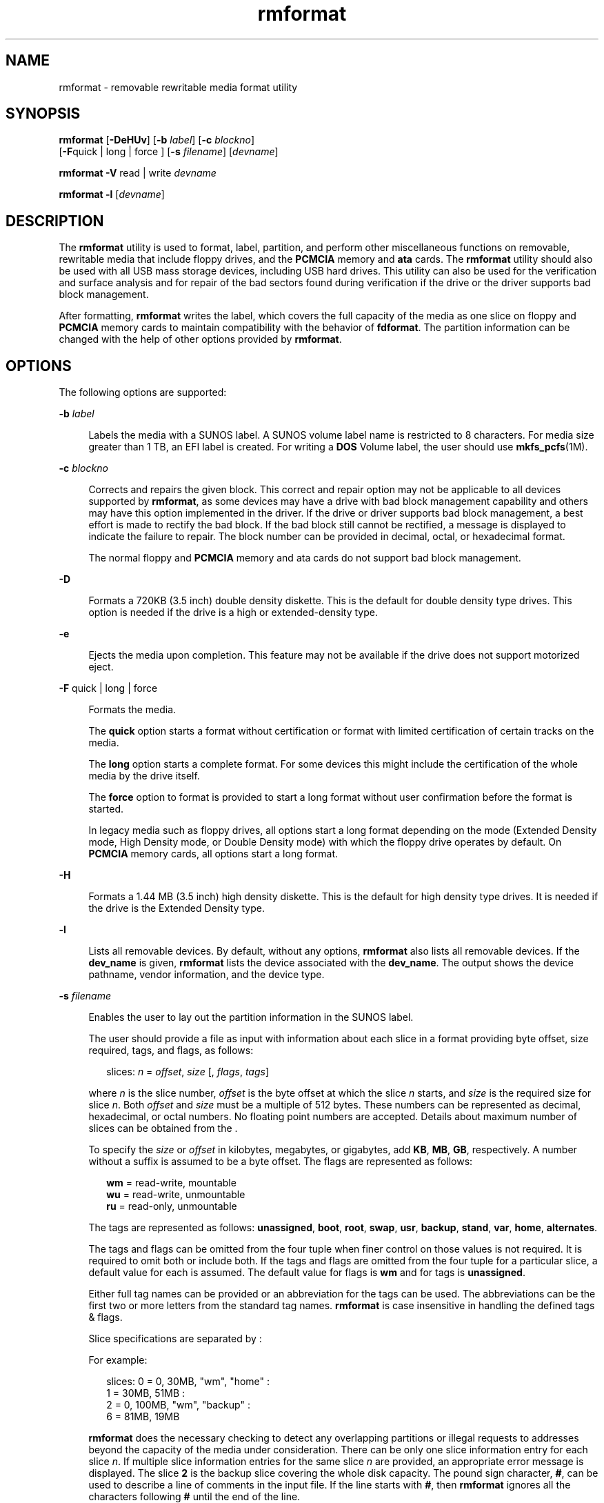 '\" te
.\" CDDL HEADER START
.\"
.\" The contents of this file are subject to the terms of the
.\" Common Development and Distribution License (the "License").  
.\" You may not use this file except in compliance with the License.
.\"
.\" You can obtain a copy of the license at usr/src/OPENSOLARIS.LICENSE
.\" or http://www.opensolaris.org/os/licensing.
.\" See the License for the specific language governing permissions
.\" and limitations under the License.
.\"
.\" When distributing Covered Code, include this CDDL HEADER in each
.\" file and include the License file at usr/src/OPENSOLARIS.LICENSE.
.\" If applicable, add the following below this CDDL HEADER, with the
.\" fields enclosed by brackets "[]" replaced with your own identifying
.\" information: Portions Copyright [yyyy] [name of copyright owner]
.\"
.\" CDDL HEADER END
.\" Copyright (c) 2005, Sun Microsystems, Inc. All Rights Reserved.
.TH rmformat 1 "28 Feb 2007" "SunOS 5.11" "User Commands"
.SH NAME
rmformat \- removable rewritable media format utility
.SH SYNOPSIS
.LP
.nf
\fBrmformat\fR [\fB-DeHUv\fR] [\fB-b\fR \fIlabel\fR] [\fB-c\fR \fIblockno\fR] 
    [\fB-F\fRquick | long | force ] [\fB-s\fR \fIfilename\fR] [\fIdevname\fR]
.fi

.LP
.nf
\fBrmformat\fR \fB-V\fR read | write \fIdevname\fR
.fi

.LP
.nf
\fBrmformat\fR \fB-l\fR [\fIdevname\fR]
.fi

.SH DESCRIPTION
.LP
The \fBrmformat\fR utility is used to format, label, partition, and perform other miscellaneous functions on removable, rewritable media that include floppy drives, and the \fBPCMCIA\fR memory and \fBata\fR cards. The \fBrmformat\fR utility should
also be  used with all USB mass storage devices, including USB hard drives. This utility can also be used for the verification and surface analysis and for repair of the bad sectors found during verification if the drive or the driver supports bad block management.
.LP
After formatting, \fBrmformat\fR writes the label, which covers the full capacity of the media as one slice on floppy and \fBPCMCIA\fR memory cards to maintain compatibility with the behavior of \fBfdformat\fR. The partition information can be changed with
the help of other options provided by \fBrmformat\fR.
.SH OPTIONS
.LP
The following options are supported:
.sp
.ne 2
.mk
.na
\fB\fB-b\fR \fIlabel\fR\fR
.ad
.sp .6
.RS 4n
Labels the media with a SUNOS label. A SUNOS volume label name is restricted to 8 characters. For media size greater than 1 TB, an EFI label is created. For writing a \fBDOS\fR Volume label, the
user should use \fBmkfs_pcfs\fR(1M).
.RE

.sp
.ne 2
.mk
.na
\fB\fB-c\fR \fIblockno\fR\fR
.ad
.sp .6
.RS 4n
Corrects and repairs the given block. This correct and repair option may not be applicable to all devices supported by \fBrmformat\fR, as some devices may have a drive with bad block management
capability and others may have this option implemented in the driver. If the drive or driver supports bad block management, a best effort is made to rectify the bad block. If the bad block still cannot be rectified, a message is displayed to indicate the failure to repair. The block number can be provided
in decimal, octal, or hexadecimal format.
.sp
The normal floppy and \fBPCMCIA\fR memory and ata cards do not support bad block management.
.RE

.sp
.ne 2
.mk
.na
\fB\fB-D\fR\fR
.ad
.sp .6
.RS 4n
Formats a 720KB (3.5 inch) double density diskette. This is the default for double density type drives. This option is needed if the drive is a high or extended-density type.
.RE

.sp
.ne 2
.mk
.na
\fB\fB-e\fR\fR
.ad
.sp .6
.RS 4n
Ejects the media upon completion. This feature may not be available if the drive does not support motorized eject.
.RE

.sp
.ne 2
.mk
.na
\fB\fB-F\fR quick | long | force\fR
.ad
.sp .6
.RS 4n
Formats the media.
.sp
The \fBquick\fR option starts a format without certification or format with limited certification of certain tracks on the media.
.sp
The \fBlong\fR option starts a complete format. For some devices this might include the certification of the whole media by the drive itself.
.sp
The \fBforce\fR option to format is provided to start a long format without user confirmation before the format is  started.
.sp
In legacy media such as floppy drives, all options start a long format depending on the mode (Extended Density mode, High Density mode, or Double Density mode) with which the floppy drive operates by default. On \fBPCMCIA\fR memory cards, all options start a long format.
.RE

.sp
.ne 2
.mk
.na
\fB\fB-H\fR\fR
.ad
.sp .6
.RS 4n
Formats a 1.44 MB (3.5 inch) high density diskette. This is the default for high density type drives. It is needed if the drive is the Extended Density type. 
.RE

.sp
.ne 2
.mk
.na
\fB\fB-l\fR\fR
.ad
.sp .6
.RS 4n
Lists all removable devices. By default, without any options, \fBrmformat\fR also lists all removable devices. If the \fBdev_name\fR is given, \fBrmformat\fR lists the device associated with the \fBdev_name\fR. The output shows the device pathname, vendor information, and the device type. 
.RE

.sp
.ne 2
.mk
.na
\fB\fB-s\fR \fIfilename\fR\fR
.ad
.sp .6
.RS 4n
Enables the user to lay out the partition information in the SUNOS label.
.sp
The user should provide a file as input with information about each slice in a format providing byte offset, size required, tags, and flags, as follows:
.sp
.in +2
.nf
slices: \fIn\fR = \fIoffset\fR, \fIsize\fR [, \fIflags\fR, \fItags\fR] 
.fi
.in -2
.sp

where \fIn\fR is the slice number, \fIoffset\fR is the byte offset at which the slice \fIn\fR starts, and \fIsize\fR is the required size for slice \fIn\fR. Both \fIoffset\fR
and \fIsize\fR must be a multiple of 512 bytes. These numbers can be represented as decimal, hexadecimal, or octal numbers. No floating point numbers are accepted. Details about maximum number of slices can be obtained from the \fI\fR.
.sp
To specify the \fIsize\fR or \fIoffset\fR in kilobytes, megabytes, or gigabytes, add \fBKB\fR, \fBMB\fR, \fBGB\fR, respectively. A number without a suffix is assumed to be a byte offset. The flags are represented as
follows:
.sp
.in +2
.nf
\fBwm\fR = read-write, mountable
\fBwu\fR = read-write, unmountable
\fBru\fR = read-only, unmountable
.fi
.in -2
.sp

The tags are represented as follows: \fBunassigned\fR, \fBboot\fR, \fBroot\fR, \fBswap\fR, \fBusr\fR, \fBbackup\fR, \fBstand\fR, \fBvar\fR, \fBhome\fR, \fBalternates\fR.
.sp
The tags and flags can be omitted from the four tuple when finer control on those values is not required. It is required to omit both or include both. If the tags and flags are omitted from the four tuple for a particular slice, a default value for each is assumed. The default value for flags is \fBwm\fR and for tags is \fBunassigned\fR.
.sp
Either full tag names can be provided or an abbreviation for the tags can be used. The abbreviations can be the first two or more letters from the standard tag names. \fBrmformat\fR is case insensitive in handling the defined tags & flags.
.sp
Slice specifications are separated by : 
.sp
For example:
.sp
.in +2
.nf
slices: 0 = 0, 30MB, "wm", "home" : 
       1 = 30MB, 51MB : 
       2 = 0, 100MB, "wm", "backup" :
       6 = 81MB, 19MB
.fi
.in -2
.sp

\fBrmformat\fR does the necessary checking to detect any overlapping partitions or illegal requests to addresses beyond the capacity of the media under consideration. There can be only one slice information entry for each slice \fIn\fR. If multiple slice information
entries for the same slice \fIn\fR are provided, an appropriate error message is displayed. The slice \fB2\fR is the backup slice covering the whole disk capacity. The pound sign character, \fB#\fR, can be used to describe a line of comments in the input
file. If the line starts with \fB#\fR, then \fBrmformat\fR ignores all the characters following \fB#\fR until the end of the line.
.sp
Partitioning some of the media with very small capacity is permitted, but be cautious in using this option on such devices.
.RE

.sp
.ne 2
.mk
.na
\fB\fB-U\fR\fR
.ad
.sp .6
.RS 4n
Performs \fBumount\fR on any file systems and then formats. See \fBmount\fR(1M). This option
unmounts all the mounted slices and issues a long format on the device requested.
.RE

.sp
.ne 2
.mk
.na
\fB\fB-V\fR read | write\fR
.ad
.sp .6
.RS 4n
Verifies each block of media after format. The write verification is a destructive mechanism. The user is queried for confirmation before the verification is started. The output of this option is a list of block numbers, which are
identified as bad.
.sp
The read verification only verifies the blocks and report the blocks which are prone to errors.
.sp
The list of block numbers displayed can be used with the \fB-c\fR option for repairing.
.RE

.SH OPERANDS
.LP
The following operand is supported:
.sp
.ne 2
.mk
.na
\fB\fIdevname\fR\fR
.ad
.sp .6
.RS 4n
\fIdevname\fR can be provided as absolute device pathname or relative pathname for the device from the current working directory or the nickname, such as \fBcdrom\fR or \fBrmdisk\fR. 
.sp
For floppy devices, to access the first drive use \fB/dev/rdiskette0\fR (for systems without volume management) or \fBfloppy0\fR (for systems with volume management). Specify \fB/dev/rdiskette1\fR (for systems without volume management) or \fBfloppy1\fR (for systems with volume management) to use the second drive.
.sp
For systems without volume management running, the user can also provide the absolute device pathname as \fB/dev/rdsk/c\fI?\fRt\fI?\fRd\fI?\fRs\fI?\fR\fR or the appropriate relative device pathname
from the current working directory.
.RE

.SH EXAMPLES
.LP
\fBExample 1 \fRFormatting a Diskette
.sp
.in +2
.nf
example$ \fBrmformat -F quick /dev/rdiskette\fR
Formatting will erase all the data on disk.
Do you want to continue? (y/n)\fBy\fR
.fi
.in -2
.sp

.LP
\fBExample 2 \fRFormatting a Diskette for a UFS File System
.LP
The following example formats a diskette and creates a UFS file system:

.sp
.in +2
.nf
example$ \fBrmformat -F quick /dev/aliases/floppy0\fR
Formatting will erase all the data on disk.
Do you want to continue? (y/n)\fBy\fR
example$ \fBsu\fR
# \fB/usr/sbin/newfs /dev/aliases/floppy0\fR
newfs: construct a new file system /dev/rdiskette: (y/n)? \fBy\fR
/dev/rdiskette: 2880 sectors in 80 cylinders of 2 tracks, 18 sectors
        1.4MB in 5 cyl groups (16 c/g, 0.28MB/g, 128 i/g)
super-block backups (for fsck -F ufs -o b=#) at:
 32, 640, 1184, 1792, 2336,
# 
.fi
.in -2
.sp

.LP
\fBExample 3 \fRFormatting Removable Media for a PCFS File System
.LP
The following example shows how to create an alternate \fBfdisk\fR partition:

.sp
.in +2
.nf
example$ \fBrmformat -F quick /dev/rdsk/c0t4d0s2:c\fR
Formatting will erase all the data on disk.
Do you want to continue? (y/n)\fBy\fR
example$ \fBsu\fR
# \fBfdisk /dev/rdsk/c0t4d0s2:c\fR
# \fBmkfs -F pcfs /dev/rdsk/c0t4d0s2:c\fR
Construct a new FAT file system on /dev/rdsk/c0t4d0s2:c: (y/n)? \fBy\fR
#
.fi
.in -2
.sp

.LP
The following example describes how to create a \fBPCFS\fR file system \fIwithout\fR an \fBfdisk\fR partition:

.sp
.in +2
.nf
example$ \fBrmformat -F quick /dev/rdiskette\fR
Formatting will erase all the data on disk.
Do you want to continue? (y/n)\fBy\fR
example$ \fBsu\fR
# \fBmkfs -F pcfs -o nofdisk,size=2 /dev/rdiskette\fR
Construct a new FAT file system on /dev/rdiskette: (y/n)? \fBy\fR
#
.fi
.in -2
.sp

.LP
\fBExample 4 \fRListing All Removable Devices
.LP
The following example shows how to list removable devices. This output shows a long listing of such devices.

.sp
.in +2
.nf
example$ rmformat -l
Looking for devices...
Logical Node: /dev/rdsk/c5t0d0s2
Physical Node: /pci@1e,600000/usb@b/hub@2/storage@4/disk@0,0
Connected Device: TEAC    FD-05PUB         1026
Device Type: Floppy drive
Bus: USB
Size: 1.4 MB
Label: floppy
Access permissions: Medium is not write protected.
.fi
.in -2
.sp

.SH FILES
.sp
.ne 2
.mk
.na
\fB\fB/dev/diskette0\fR\fR
.ad
.sp .6
.RS 4n
Directory providing block device access for the media in floppy drive 0.
.RE

.sp
.ne 2
.mk
.na
\fB\fB/dev/rdiskette0\fR\fR
.ad
.sp .6
.RS 4n
Directory providing character device access for the media in floppy drive 0.
.RE

.sp
.ne 2
.mk
.na
\fB\fB/dev/aliases\fR\fR
.ad
.sp .6
.RS 4n
Directory providing symbolic links to the character devices for the different media under the control of volume management using appropriate alias.
.RE

.sp
.ne 2
.mk
.na
\fB\fB/dev/aliases/floppy0\fR\fR
.ad
.sp .6
.RS 4n
Symbolic link to the character device for the media in floppy drive 0.
.RE

.sp
.ne 2
.mk
.na
\fB\fB/dev/rdiskette\fR\fR
.ad
.sp .6
.RS 4n
Symbolic link providing character device access for the media in the primary floppy drive, usually drive 0.
.RE

.sp
.ne 2
.mk
.na
\fB\fB/dev/dsk\fR\fR
.ad
.sp .6
.RS 4n
Directory providing block device access for the \fBPCMCIA\fR memory and ata cards and removable media devices.
.RE

.sp
.ne 2
.mk
.na
\fB\fB/dev/rdsk\fR\fR
.ad
.sp .6
.RS 4n
Directory providing character device access for the \fBPCMCIA\fR memory and ata cards and removable media devices.
.RE

.sp
.ne 2
.mk
.na
\fB\fB/dev/aliases/pcmemS\fR\fR
.ad
.sp .6
.RS 4n
Symbolic link to the character device for the \fBPCMCIA\fR memory card in socket S, where S represents a \fBPCMCIA\fR socket number.
.RE

.sp
.ne 2
.mk
.na
\fB\fB/dev/aliases/rmdisk0\fR\fR
.ad
.sp .6
.RS 4n
Symbolic link to the generic removable media device that is not a \fBCD-ROM\fR, floppy, \fBDVD-ROM\fR, \fBPCMCIA\fR memory card, and so forth.
.RE

.sp
.ne 2
.mk
.na
\fB\fB/dev/rdsk\fR\fR
.ad
.sp .6
.RS 4n
Directory providing character device access for the \fBPCMCIA\fR memory and ata cards and other removable devices.
.RE

.sp
.ne 2
.mk
.na
\fB\fB/dev/dsk\fR\fR
.ad
.sp .6
.RS 4n
Directory providing block device access for the \fBPCMCIA\fR memory and ata cards and other removable media devices.
.RE

.SH ATTRIBUTES
.LP
See \fBattributes\fR(5) for descriptions of the following attributes:
.sp

.sp
.TS
tab() box;
cw(2.75i) |cw(2.75i) 
lw(2.75i) |lw(2.75i) 
.
ATTRIBUTE TYPEATTRIBUTE VALUE
_
AvailabilitySUNWcsu
.TE

.SH SEE ALSO
.LP
\fBcpio\fR(1), \fBeject\fR(1), \fBfdformat\fR(1), \fBtar\fR(1), \fBvolcheck\fR(1), \fBvolrmmount\fR(1), \fBformat\fR(1M), \fBmkfs_pcfs\fR(1M), \fBmount\fR(1M), \fBnewfs\fR(1M), \fBprtvtoc\fR(1M), \fBrmmount\fR(1M), \fBrpc.smserverd\fR(1M), \fBattributes\fR(5), \fBscsa2usb\fR(7D), \fBsd\fR(7D), \fBpcfs\fR(7FS), \fBudfs\fR(7FS)
.LP
\fI\fR
.SH NOTES
.LP
A rewritable media or \fBPCMCIA\fR memory card or \fBPCMCIA\fR ata card containing a \fBufs\fR file system created on a SPARC-based system (using \fBnewfs\fR(1M)) is not identical to a rewritable media or \fBPCMCIA\fR memory card containing a \fBufs\fR file system created on an x86 based system. Do not interchange any removable media containing \fBufs\fR between these platforms;
use \fBcpio\fR(1) or \fBtar\fR(1) to transfer files on diskettes or memory cards between them.
For interchangeable filesystems refer to \fBpcfs\fR(7FS) and \fBudfs\fR(7FS). 
.SH BUGS
.LP
Currently, bad sector mapping is not supported on floppy diskettes or \fBPCMCIA\fR memory cards. Therefore, a diskette or memory card is unusable if \fBrmformat\fR finds an error (\fBbad sector\fR).
